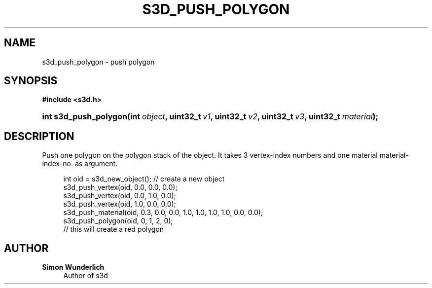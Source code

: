 '\" t
.\"     Title: s3d_push_polygon
.\"    Author: Simon Wunderlich
.\" Generator: DocBook XSL Stylesheets
.\"
.\"    Manual: s3d Manual
.\"    Source: s3d
.\"  Language: English
.\"
.TH "S3D_PUSH_POLYGON" "3" "" "s3d" "s3d Manual"
.\" -----------------------------------------------------------------
.\" * set default formatting
.\" -----------------------------------------------------------------
.\" disable hyphenation
.nh
.\" disable justification (adjust text to left margin only)
.ad l
.\" -----------------------------------------------------------------
.\" * MAIN CONTENT STARTS HERE *
.\" -----------------------------------------------------------------
.SH "NAME"
s3d_push_polygon \- push polygon
.SH "SYNOPSIS"
.sp
.ft B
.nf
#include <s3d\&.h>
.fi
.ft
.HP \w'int\ s3d_push_polygon('u
.BI "int s3d_push_polygon(int\ " "object" ", uint32_t\ " "v1" ", uint32_t\ " "v2" ", uint32_t\ " "v3" ", uint32_t\ " "material" ");"
.SH "DESCRIPTION"
.PP
Push one polygon on the polygon stack of the object\&. It takes 3 vertex\-index numbers and one material material\-index\-no\&. as argument\&.
.sp
.if n \{\
.RS 4
.\}
.nf
 int oid = s3d_new_object();   // create a new object
 s3d_push_vertex(oid, 0\&.0, 0\&.0, 0\&.0);
 s3d_push_vertex(oid, 0\&.0, 1\&.0, 0\&.0);
 s3d_push_vertex(oid, 1\&.0, 0\&.0, 0\&.0);
 s3d_push_material(oid, 0\&.3, 0\&.0, 0\&.0, 1\&.0, 1\&.0, 1\&.0, 1\&.0, 0\&.0, 0\&.0);
 s3d_push_polygon(oid, 0, 1, 2, 0);
 // this will create a red polygon
.fi
.if n \{\
.RE
.\}
.SH "AUTHOR"
.PP
\fBSimon Wunderlich\fR
.RS 4
Author of s3d
.RE
